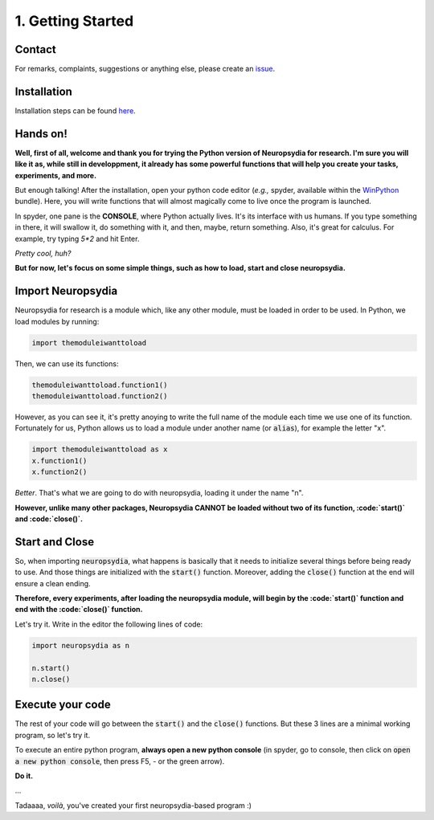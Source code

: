 1. Getting Started
====================


Contact
---------

For remarks, complaints, suggestions or anything else, please create an `issue <https://github.com/neuropsychology/Neuropsydia.py/issues>`_.


Installation
---------------

Installation steps can be found `here <http://neurokit.readthedocs.io/en/latest/tutorials/Python.html>`_.


Hands on!
----------------

**Well, first of all, welcome and thank you for trying the Python version of Neuropsydia for research. I'm sure you will like it as, while still in developpment, it already has some powerful functions that will help you create your tasks, experiments, and more.**
 
But enough talking! After the installation, open your python code editor (*e.g.,* spyder, available within the `WinPython <https://winpython.github.io/>`_ bundle). Here, you will write functions that will almost magically come to live once the program is launched.

In spyder, one pane is the **CONSOLE**, where Python actually lives. It's its interface with us humans. If you type something in there, it will swallow it, do something with it, and then, maybe, return something. Also, it's great for calculus. For example, try typing `5*2` and hit Enter.
 
*Pretty cool, huh?*
 
**But for now, let's focus on some simple things, such as how to load, start and close neuropsydia.**
 
 
  
Import Neuropsydia
---------------------


Neuropsydia for research is a module which, like any other module, must be loaded in order to be used. In Python, we load modules by running:

.. code:: python

    import themoduleiwanttoload

Then, we can use its functions:

.. code:: python

    themoduleiwanttoload.function1()
    themoduleiwanttoload.function2()


However, as you can see it, it's pretty anoying to write the full name of the module each time we use one of its function. Fortunately for us, Python allows us to load a module under another name (or :code:`alias`), for example the letter "x".

.. code:: python

    import themoduleiwanttoload as x
    x.function1()
    x.function2()

    
*Better*. That's what we are going to do with neuropsydia, loading it under the name "n".
 
**However, unlike many other packages, Neuropsydia CANNOT be loaded without two of its function, :code:`start()` and :code:`close()`.**
 
 
 
Start and Close
---------------------

So, when importing :code:`neuropsydia`, what happens is basically that it needs to initialize several things before being ready to use. And those things are initialized with the :code:`start()` function. Moreover, adding the :code:`close()` function at the end will ensure a clean ending.
 
**Therefore, every experiments, after loading the neuropsydia module, will begin by the :code:`start()` function and end with the :code:`close()` function.**
 
Let's try it. Write in the editor the following lines of code:

.. code:: python

    import neuropsydia as n
     
    n.start()
    n.close()

 
 
Execute your code
------------------

The rest of your code will go between the :code:`start()` and the :code:`close()` functions. But these 3 lines are a minimal working program, so let's try it.
 
To execute an entire python program, **always open a new python console** (in spyder, go to console, then click on :code:`open a new python console`, then press F5, - or the green arrow).
 
**Do it.**
 
...
 
Tadaaaa, *voilà*, you've created your first neuropsydia-based program :)


